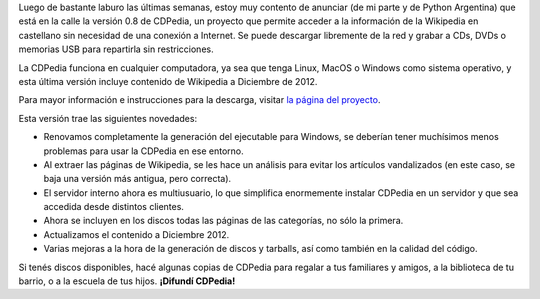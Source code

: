 .. title: CDPedia 0.8
.. date: 2013-01-21 22:30:19
.. tags: liberación, software

Luego de bastante laburo las últimas semanas, estoy muy contento de anunciar (de mi parte y de Python Argentina) que está en la calle la versión 0.8 de CDPedia, un proyecto que permite acceder a la información de la Wikipedia en castellano sin necesidad de una conexión a Internet. Se puede descargar libremente de la red y grabar a CDs, DVDs o memorias USB para repartirla sin restricciones.

La CDPedia funciona en cualquier computadora, ya sea que tenga Linux, MacOS o Windows como sistema operativo, y esta última versión incluye contenido de Wikipedia a Diciembre de 2012.

Para mayor información e instrucciones para la descarga, visitar `la página del proyecto <http://cdpedia.python.org.ar/>`_.

.. image:: /images/cdpedia/logo.png
    :alt: Logo
    :target: http://cdpedia.python.org.ar/

Esta versión trae las siguientes novedades:

- Renovamos completamente la generación del ejecutable para Windows, se deberían tener muchísimos menos problemas para usar la CDPedia en ese entorno.

- Al extraer las páginas de Wikipedia, se les hace un análisis para evitar los artículos vandalizados (en este caso, se baja una versión más antigua, pero correcta).

- El servidor interno ahora es multiusuario, lo que simplifica enormemente instalar CDPedia en un servidor y que sea accedida desde distintos clientes.

- Ahora se incluyen en los discos todas las páginas de las categorías, no sólo la primera.

- Actualizamos el contenido a Diciembre 2012.

- Varias mejoras a la hora de la generación de discos y tarballs, así como también en la calidad del código.

Si tenés discos disponibles, hacé algunas copias de CDPedia para regalar a tus familiares y amigos, a la biblioteca de tu barrio, o a la escuela de tus hijos. **¡Difundí CDPedia!**
